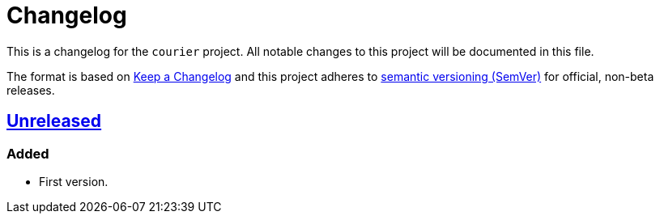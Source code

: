 = Changelog

:repo_url: https://github.com/bow/courier

This is a changelog for the `courier` project.
All notable changes to this project will be documented in this file.

The format is based on https://keepachangelog.com/en/1.0.0/[Keep a Changelog] and this
project adheres to https://semver.org/spec/v2.0.0.html[semantic versioning (SemVer)] for
official, non-beta releases.


== {repo_url}/-/tree/master[Unreleased]

=== Added
* First version.


